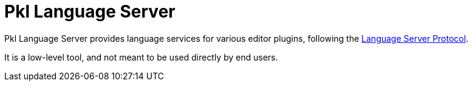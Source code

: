 = Pkl Language Server

Pkl Language Server provides language services for various editor plugins, following the https://microsoft.github.io/language-server-protocol/[Language Server Protocol].

It is a low-level tool, and not meant to be used directly by end users.

